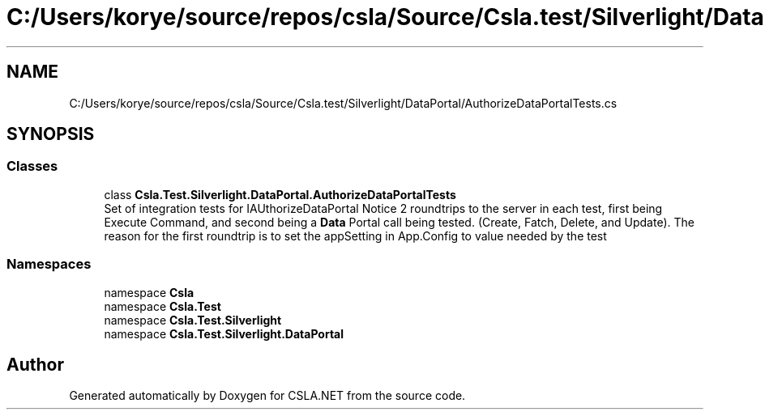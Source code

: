 .TH "C:/Users/korye/source/repos/csla/Source/Csla.test/Silverlight/DataPortal/AuthorizeDataPortalTests.cs" 3 "Wed Jul 21 2021" "Version 5.4.2" "CSLA.NET" \" -*- nroff -*-
.ad l
.nh
.SH NAME
C:/Users/korye/source/repos/csla/Source/Csla.test/Silverlight/DataPortal/AuthorizeDataPortalTests.cs
.SH SYNOPSIS
.br
.PP
.SS "Classes"

.in +1c
.ti -1c
.RI "class \fBCsla\&.Test\&.Silverlight\&.DataPortal\&.AuthorizeDataPortalTests\fP"
.br
.RI "Set of integration tests for IAUthorizeDataPortal Notice 2 roundtrips to the server in each test, first being Execute Command, and second being a \fBData\fP Portal call being tested\&. (Create, Fatch, Delete, and Update)\&. The reason for the first roundtrip is to set the appSetting in App\&.Config to value needed by the test "
.in -1c
.SS "Namespaces"

.in +1c
.ti -1c
.RI "namespace \fBCsla\fP"
.br
.ti -1c
.RI "namespace \fBCsla\&.Test\fP"
.br
.ti -1c
.RI "namespace \fBCsla\&.Test\&.Silverlight\fP"
.br
.ti -1c
.RI "namespace \fBCsla\&.Test\&.Silverlight\&.DataPortal\fP"
.br
.in -1c
.SH "Author"
.PP 
Generated automatically by Doxygen for CSLA\&.NET from the source code\&.
